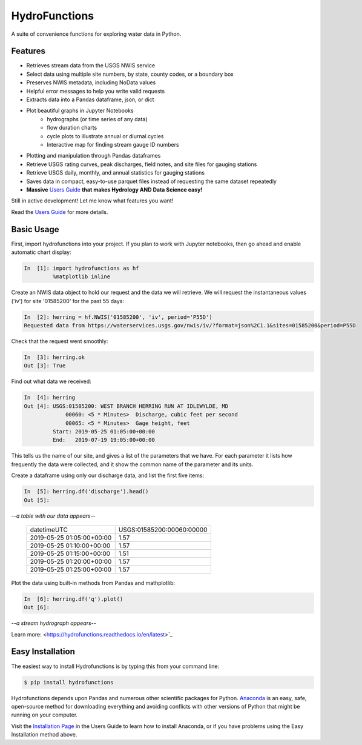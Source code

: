 ===============================
HydroFunctions
===============================

.. image:: https://img.shields.io/pypi/v/hydrofunctions.svg
        :target: https://pypi.python.org/pypi/hydrofunctions
        :alt: Visit Hydrofunctions on PyPI

.. image:: https://github.com/mroberge/hydrofunctions/actions/workflows/test.yaml/badge.svg
        :target: https://github.com/mroberge/hydrofunctions/actions/workflows/test.yaml
        :alt: Unit Testing Status

.. image:: https://codecov.io/gh/mroberge/hydrofunctions/branch/master/graph/badge.svg
        :target: https://codecov.io/gh/mroberge/hydrofunctions
        :alt: Code Coverage Status

.. image:: https://readthedocs.org/projects/hydrofunctions/badge/?version=latest
        :target: https://hydrofunctions.readthedocs.io/en/latest/?badge=latest
        :alt: Documentation Status

.. image:: https://img.shields.io/github/license/mashape/apistatus.svg
        :target: https://github.com/mroberge/hydrofunctions/blob/master/LICENSE
        :alt: MIT license

A suite of convenience functions for exploring water data in Python.

Features
--------

* Retrieves stream data from the USGS NWIS service
* Select data using multiple site numbers, by state, county codes, or a boundary box
* Preserves NWIS metadata, including NoData values
* Helpful error messages to help you write valid requests
* Extracts data into a Pandas dataframe, json, or dict
* Plot beautiful graphs in Jupyter Notebooks
   * hydrographs (or time series of any data)
   * flow duration charts
   * cycle plots to illustrate annual or diurnal cycles
   * Interactive map for finding stream gauge ID numbers
* Plotting and manipulation through Pandas dataframes
* Retrieve USGS rating curves, peak discharges, field notes, and site files for gauging stations
* Retrieve USGS daily, monthly, and annual statistics for gauging stations
* Saves data in compact, easy-to-use parquet files instead of requesting the same dataset repeatedly
* **Massive** `Users Guide`_ **that makes Hydrology AND Data Science easy!**

Still in active development! Let me know what features you want!

Read the `Users Guide`_ for more details.


Basic Usage
-----------

First, import hydrofunctions into your project. If you plan to work with Jupyter
notebooks, then go ahead and enable automatic chart display:

.. code-block:: ipython

    In  [1]: import hydrofunctions as hf
             %matplotlib inline

Create an NWIS data object to hold our request and the data we will retrieve.
We will request the instantaneous values ('iv') for site '01585200' for the
past 55 days:

.. code-block:: ipython

    In  [2]: herring = hf.NWIS('01585200', 'iv', period='P55D')
    Requested data from https://waterservices.usgs.gov/nwis/iv/?format=json%2C1.1&sites=01585200&period=P55D

Check that the request went smoothly:

.. code-block:: ipython

    In  [3]: herring.ok
    Out [3]: True

Find out what data we received:

.. code-block:: ipython

    In  [4]: herring
    Out [4]: USGS:01585200: WEST BRANCH HERRING RUN AT IDLEWYLDE, MD
                 00060: <5 * Minutes>  Discharge, cubic feet per second
                 00065: <5 * Minutes>  Gage height, feet
             Start: 2019-05-25 01:05:00+00:00
             End:   2019-07-19 19:05:00+00:00

This tells us the name of our site, and gives a list of the parameters that we
have. For each parameter it lists how frequently the data were collected, and
it show the common name of the parameter and its units.

Create a dataframe using only our discharge data, and list the first five items:

.. code-block:: ipython

    In  [5]: herring.df('discharge').head()
    Out [5]:

*--a table with our data appears--*

    +------------------------------+---------------------------+
    |          datetimeUTC         | USGS:01585200:00060:00000 |
    +------------------------------+---------------------------+
    |   2019-05-25 01:05:00+00:00  |                1.57       |
    +------------------------------+---------------------------+
    |   2019-05-25 01:10:00+00:00  |                1.57       |
    +------------------------------+---------------------------+
    |   2019-05-25 01:15:00+00:00  |                1.51       |
    +------------------------------+---------------------------+
    |   2019-05-25 01:20:00+00:00  |                1.57       |
    +------------------------------+---------------------------+
    |   2019-05-25 01:25:00+00:00  |                1.57       |
    +------------------------------+---------------------------+

Plot the data using built-in methods from Pandas and mathplotlib:

.. code-block:: ipython

    In  [6]: herring.df('q').plot()
    Out [6]:

*--a stream hydrograph appears--*

.. image:: _static/HerringHydrograph.png
   :alt: a stream hydrograph for Herring Run

Learn more:  <https://hydrofunctions.readthedocs.io/en/latest>`_

Easy Installation
-----------------

The easiest way to install Hydrofunctions is by typing this from your
command line:

.. code-block:: console

    $ pip install hydrofunctions


Hydrofunctions depends upon Pandas and numerous other scientific packages
for Python. `Anaconda <https://www.anaconda.com/products/individual>`_
is an easy, safe, open-source method for downloading everything and avoiding
conflicts with other versions of Python that might be running on your
computer.

Visit the `Installation Page <https://hydrofunctions.readthedocs.io/en/master/installation.html>`_
in the Users Guide to learn how to install
Anaconda, or if you have problems using the Easy Installation method above.


.. _`Users Guide`:  https://hydrofunctions.readthedocs.io/en/latest